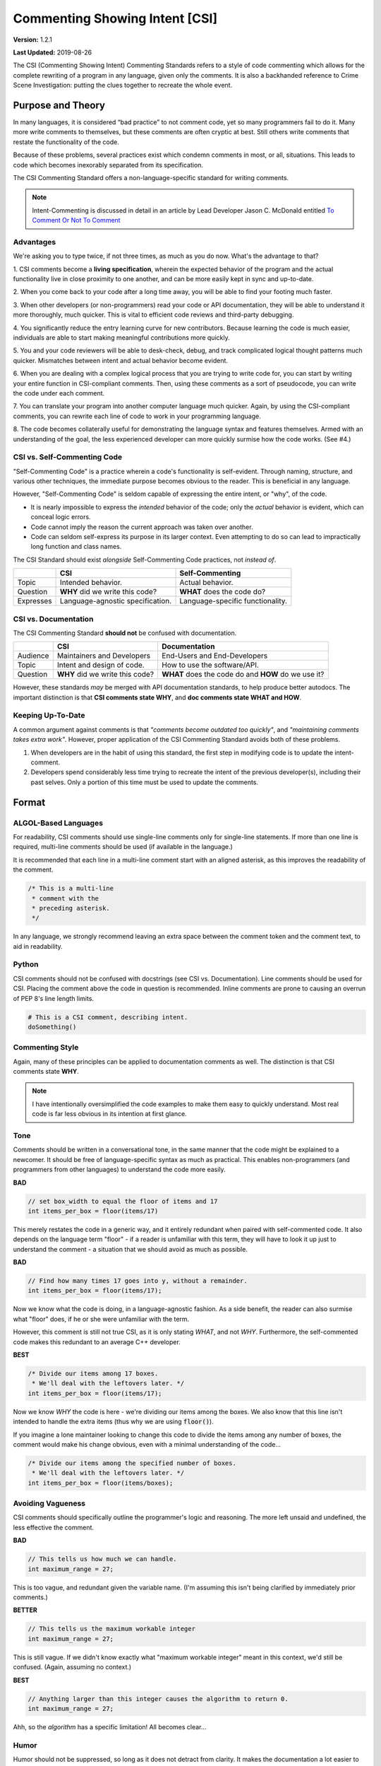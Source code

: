 Commenting Showing Intent [CSI]
#######################################

**Version:** 1.2.1

**Last Updated:** 2019-08-26

The CSI (Commenting Showing Intent) Commenting Standards refers to a
style of code commenting which allows for the complete rewriting of a
program in any language, given only the comments. It is also a backhanded
reference to Crime Scene Investigation: putting the clues together to
recreate the whole event.

Purpose and Theory
=======================================

In many languages, it is considered “bad practice” to not comment code,
yet so many programmers fail to do it. Many more write comments to
themselves, but these comments are often cryptic at best. Still others write
comments that restate the functionality of the code.

Because of these problems, several practices exist which condemn comments in
most, or all, situations. This leads to code which becomes inexorably separated
from its specification.

The CSI Commenting Standard offers a non-language-specific standard
for writing comments.

..  NOTE:: Intent-Commenting is discussed in detail in an article by
    Lead Developer Jason C. McDonald entitled
    `To Comment Or Not To Comment <https://dev.to/codemouse92/to-comment-or-not-to-comment-3f7h>`_

Advantages
---------------------------------------

We're asking you to type twice, if not three times, as much as you do now.
What's the advantage to that?

1. CSI comments become a **living specification**, wherein the expected behavior
of the program and the actual functionality live in close proximity to one
another, and can be more easily kept in sync and up-to-date.

2. When you come back to your code after a long time away, you will be
able to find your footing much faster.

3. When other developers (or non-programmers) read your code or API
documentation, they will be able to understand it more thoroughly,
much quicker. This is vital to efficient code reviews and third-party
debugging.

4. You significantly reduce the entry learning curve for new contributors.
Because learning the code is much easier, individuals are able to start
making meaningful contributions more quickly.

5. You and your code reviewers will be able to desk-check, debug, and track
complicated logical thought patterns much quicker. Mismatches between intent
and actual behavior become evident.

6. When you are dealing with a complex logical process that you are trying
to write code for, you can start by writing your entire function in
CSI-compliant comments. Then, using these comments as a sort of pseudocode,
you can write the code under each comment.

7. You can translate your program into another computer language much quicker.
Again, by using the CSI-compliant comments, you can rewrite each line of
code to work in your programming language.

8. The code becomes collaterally useful for demonstrating the language
syntax and features themselves. Armed with an understanding of the goal, the
less experienced developer can more quickly surmise how the code works.
(See #4.)

CSI vs. Self-Commenting Code
-------------------------------------

"Self-Commenting Code" is a practice wherein a code's functionality is
self-evident. Through naming, structure, and various other techniques,
the immediate purpose becomes obvious to the reader. This is beneficial in
any language.

However, "Self-Commenting Code" is seldom capable of expressing the entire
intent, or "why", of the code.

- It is nearly impossible to express the *intended* behavior of the code;
  only the *actual* behavior is evident, which can conceal logic errors.

- Code cannot imply the reason the current approach was taken over another.

- Code can seldom self-express its purpose in its larger context. Even attempting
  to do so can lead to impractically long function and class names.

The CSI Standard should exist *alongside* Self-Commenting Code practices, not
*instead of*.

+-----------+-------------------+---------------------+
|           | CSI               | Self-Commenting     |
+===========+===================+=====================+
| Topic     | Intended          | Actual behavior.    |
|           | behavior.         |                     |
+-----------+-------------------+---------------------+
| Question  | **WHY** did we    | **WHAT** does the   |
|           | write this code?  | code do?            |
+-----------+-------------------+---------------------+
| Expresses | Language-agnostic | Language-specific   |
|           | specification.    | functionality.      |
+-----------+-------------------+---------------------+

CSI vs. Documentation
--------------------------------------
The CSI Commenting Standard **should not** be confused with documentation.

+----------+-------------------+---------------------+
|          | CSI               | Documentation       |
+==========+===================+=====================+
| Audience | Maintainers and   | End-Users and       |
|          | Developers        | End-Developers      |
+----------+-------------------+---------------------+
| Topic    | Intent and design | How to use the      |
|          | of code.          | software/API.       |
+----------+-------------------+---------------------+
| Question | **WHY** did we    | **WHAT** does the   |
|          | write this code?  | code do and **HOW** |
|          |                   | do we use it?       |
+----------+-------------------+---------------------+

However, these standards *may* be merged with API documentation standards,
to help produce better autodocs. The important distinction is that
**CSI comments state WHY**, and **doc comments state WHAT and HOW**.

Keeping Up-To-Date
----------------------------------------

A common argument against comments is that *"comments become outdated too
quickly"*, and *"maintaining comments takes extra work"*. However, proper
application of the CSI Commenting Standard avoids both of these problems.

1. When developers are in the habit of using this standard, the first step in
   modifying code is to update the intent-comment.

2. Developers spend considerably less time trying to recreate the intent of
   the previous developer(s), including their past selves. Only a portion of
   this time must be used to update the comments.

Format
========================================

ALGOL-Based Languages
---------------------------------------
For readability, CSI comments should use single-line comments only for
single-line statements. If more than one line is required, multi-line
comments should be used (if available in the language.)

It is recommended that each line in a multi-line comment start with an
aligned asterisk, as this improves the readability of the comment.

.. code-block:: c++

    /* This is a multi-line
     * comment with the
     * preceding asterisk.
     */

In any language, we strongly recommend leaving an extra space between the
comment token and the comment text, to aid in readability.

Python
---------------------------------------
CSI comments should not be confused with docstrings (see CSI vs.
Documentation). Line comments should be used for CSI. Placing the
comment above the code in question is recommended. Inline comments
are prone to causing an overrun of PEP 8's line length limits.

.. code-block:: c++

    # This is a CSI comment, describing intent.
    doSomething()

Commenting Style
------------------------------

Again, many of these principles can be applied to documentation comments
as well. The distinction is that CSI comments state **WHY**.

..  NOTE:: I have intentionally oversimplified the code examples to make
    them easy to quickly understand. Most real code is far less obvious
    in its intention at first glance.

Tone
--------------------------------
Comments should be written in a conversational tone, in the same manner that
the code might be explained to a newcomer. It should be free of
language-specific syntax as much as practical. This enables non-programmers
(and programmers from other languages) to understand the code more easily.

**BAD**

.. code-block:: c++

    // set box_width to equal the floor of items and 17
    int items_per_box = floor(items/17)

This merely restates the code in a generic way, and it entirely redundant
when paired with self-commented code. It also depends on the language
term "floor" - if a reader is unfamiliar with this term, they will have
to look it up just to understand the comment - a situation that we should
avoid as much as possible.

**BAD**

.. code-block:: c++

    // Find how many times 17 goes into y, without a remainder.
    int items_per_box = floor(items/17);

Now we know what the code is doing, in a language-agnostic fashion. As a
side benefit, the reader can also surmise what "floor" does, if he or she
were unfamiliar with the term.

However, this comment is still not true CSI, as it is only stating *WHAT*,
and not *WHY*. Furthermore, the self-commented code makes this redundant
to an average C++ developer.

**BEST**

.. code-block:: c++

    /* Divide our items among 17 boxes.
     * We'll deal with the leftovers later. */
    int items_per_box = floor(items/17);

Now we know *WHY* the code is here - we're dividing our items among
the boxes. We also know that this line isn't intended to handle the
extra items (thus why we are using :code:`floor()`).

If you imagine a lone maintainer looking to change this code to divide
the items among any number of boxes, the comment would make his change
obvious, even with a minimal understanding of the code...

.. code-block:: c++

    /* Divide our items among the specified number of boxes.
     * We'll deal with the leftovers later. */
    int items_per_box = floor(items/boxes);

Avoiding Vagueness
-----------------------------------------
CSI comments should specifically outline the programmer's logic and
reasoning. The more left unsaid and undefined, the less effective
the comment.

**BAD**

.. code-block:: c++

    // This tells us how much we can handle.
    int maximum_range = 27;

This is too vague, and redundant given the variable name. (I'm assuming this
isn't being clarified by immediately prior comments.)

**BETTER**

.. code-block:: c++

    // This tells us the maximum workable integer
    int maximum_range = 27;

This is still vague. If we didn't know exactly what "maximum workable integer"
meant in this context, we'd still be confused. (Again, assuming no context.)

**BEST**

.. code-block:: c++

    // Anything larger than this integer causes the algorithm to return 0.
    int maximum_range = 27;

Ahh, so the *algorithm* has a specific limitation! All becomes clear...

Humor
----------------------------------
Humor should not be suppressed, so long as it does not detract from clarity.
It makes the documentation a lot easier to read, because who likes dry
documentation?

The first rule of humor is applicable here, though: don't force it.
If you try to be funny, you won't be. The only point is to not force
yourself to be totally serious.

That said, don't be crass for crass' sake, as it may drive away others,
detracting from the whole point of this standard.

**ACCEPTABLE**

.. code-block:: c++

    /* We return -1 instead of 0 to avoid a
     * math error in the upcoming division. */
    return -1;

**BETTER**

.. code-block:: c++

    /* We return -1 instead of 0 to keep the
     * math gremlins happy in the upcoming division. */
    return -1;

Context
---------------------------------

Context is very useful in comments. Since we're aiming for a conversational
tone, it is okay for one comment to help explain the comment immediately
following. However, we do not want to become too reliant on context, as it
is yet one more thing the reader must keep track of.

The following would be good in a short function.

**EXAMPLE**

.. code-block:: c++

    /* count tracks the number of times the word “Bah”
     * appears in the given text. */

    // We encountered a “Bah”, increment the count.

    // Return the count.

The following would be better in a very large function.

**EXAMPLE**

.. code-block:: c++

    /* count tracks the number of times the word “Bah”
     * appears in the given text.
     */

    // We encountered a “Bah”, increment the count.

    // Return the count of “Bah” instances.

Length
--------------------------------

Obviously, the above practices will result in longer comments. This isn't a
bad thing, as it seriously increases the code's readability, and speeds up
debugging. Appropriate brevity comes with practice.

Bear this in mind: a single comment should state the **purpose** of a line or
block of code in plain English.

**ACCEPTABLE**

.. code-block:: c++

    /* Search through the list of integers we got from the user
     * and find the number of integers that are divisible by
     * both 5 and 7. Then, return the sum of those numbers. */
    int sum = 0;
    for(int i = 0; i < len; ++i)
    {
        if( !(nums[i]%5) && !(nums[i]%7) )
        {
            sum += nums[i];
        }
    }
    return sum;

This attempts to pack entirely too much information into one comment,
which slows us down. We now have to stop and determine what
:code:`sum += nums[i]` is doing, based on the big comment. It is also
lengthier than it needs to be.

**BEST**

.. code-block:: c++

    // Store the running sum.
    int sum = 0;

    // Search through the list of integers...
    for(int i = 0; i < len; ++i)
    {
    	// If the number is divisible by both 5 and 7...
    	if( !(nums[i]%5) && !(nums[i]%7) )
    	{
    		// Add it to our sum.
    		sum += nums[i];
    	}
    }

    // Return the final sum.
    return sum;

By spreading out the comments, we can see the intention behind each
piece of code. :code:`sums += nums[i]` is obviously adding the number
we found to our running sum.

Spreading out comments also helps to ensure they are kept up-to-date. One of
the reasons programmers neglect to update comments is that they are not
in the immediate vicinity of their other changes.

Frequency and Necessity
-------------------------------------

The core standard is this: **comment everything at first**. Each logical step
should have an explanation. Yes, it doubles the size of your document, but you
(and other people) will be able to better read the code and documentation
later.

In a nutshell, aim to comment more lines of code, not to pack more into
one comment.

There may be a rare occasion where a line of code is so entirely obvious and
ordinary, a CSI comment would be redundant. However, before drawing this
conclusion in a given instance, ask yourself whether someone entirely
unfamiliar with the syntax and program would immediately know what the
*intent* was.

**OBVIOUS**

.. code-block:: python

    # Greet the user.
    print(welcome_message + username + ".")

This line of Python code is so obvious, we could choose to omit the comment
and still be CSI-compliant.

**MOSTLY-OBVIOUS**

.. code-block:: python

    # Display the status or error code from the rendering engine.
    print(get_status(render_engine))

This line is a little harder to parse, unless you know that our theoretical
function :code:`get_status()` queries the object's status, and returns it as
a string. Even if we surmised that much, we might not know that error codes
are returned here as well (perhaps we're looking for that line!)

**NON-OBVIOUS**

.. code-block:: python

    # Display the result of the final step of calculation.
    print(str(foo%bar*baz))

We need the comment here to specify that we are actually completing the last
step of a calculation within our print statement.

Trimming Contents
----------------------------------

Commenting WHY instead of WHAT can be difficult, especially when you're familiar
with the code. It may be tempting to write vague comments, or even remove them,
as you work.

However, the purpose of the CSI standard is to inform the programmer who is
*not* presently familiar with the code. Therefore, we recommend the following:

1. Comment every logical statement while working. No exceptions!

2. Have someone unfamiliar with the code review the comments and suggest
   improvements. You may be able to do this yourself, if you leave the comments
   AND code alone for a couple of weeks first.

3. Using the insight from Step 2, rewrite WHAT comments to WHY, and eliminate
   entirely unnecessary comments.

Types of Comments
==================================

Declarations
----------------------------------
CSI-compliant source code should specify the purpose and intent of
variables and functions. As previously mentioned this can be merged with
documentation standards, especially because the resulting autodocs will
be far more usable.

..  NOTE:: If the name of a variable or function fully explains its intent,
    you may omit the comment as your documentation standard permits.

In these examples, we'll demonstrate combining CSI with a Doxygen-compatible
doc comment. To that aim, the comments below contain the names of the items
in question, in anticipation of the resultant autodocs.

**VARIABLE/CONSTANT**

.. code-block:: c++

    /** The SILVER_INTEREST_RATE constant stores the
     * monthly interest rate for Silver savings accounts.
     */
    const int SILVER_INTEREST_RATE = 1.06;

Preceding a variable or constant (especially the latter), we should state
its intent - its purpose for existing. While a good variable or constant name
tells us **what it is**, the comment should state **why it exists**.

**FUNCTION**

.. code-block:: c++

    /** The countBah function determines how many times
     * “BAH” appears in a given string.
     * \param the string to count "bah" in.
     * \return the number of times "bah" appeared.
     */
    int countBah(string inputText);

Immediately preceding a function declaration, its purpose should be stated, as
well as the purpose of the input values, in plain English.

Special Comments
--------------------------------

Using :code:`TODO`, :code:`NOTE`, and :code:`FIXME` comments is common practice in
many languages, and many tools exist that generate lists from these.
The CSI standard recommends that these types of comments be used, and
follow the same tone as other comments when possible.
::

    // TODO: Expand the whatchamacallit to make whozits.
    // NOTE: Is there a faster way to produce thingamabobs?
    // FIXME: This math always seems to produce the result "2".

Entry Points
------------------------------

Major features should have entry points, which indicate where one should start
reading the code if they want to follow the entire call stack for a particular
function or feature. For example, if a game engine has a long process for
generating an animated character on the screen, the beginning of this process
- such as the function that initializes it - should have the comment...

.. code-block:: c++

    // ENTRY: Generate Animated Character

From this comment, the reader can follow each class, object, and function
through to the end to see the entire process.

In order for this to work, the call stack commenting should not have any
"gaps" (such as a virtual function) that do not have some comment to
indicate where the call stack continues in the code.

Entry points are not always practical, but where they are used, it will be
much easier for a developer who is unfamiliar with the code to find "where
to start".

Commenting Out Code
-------------------------------

It can be very easy to confuse a regular comment and commented out code.
There are two ways to clarify this action.

**EXPLANATION METHOD**

.. code-block:: c++

    // It would seem that float is better for this task.
    //int foo = 187;
    float foo = 187;

    // Just testing if we really need this function call at all.
    //refreshEverything();

Here, we add a preceding comment to explain why the code was commented out.
The benefit to this is that it helps you and other programmers recognize
and follow changes in program logic.

This method is ideal in languages where double-commenting (below) is
not possible.

**DOUBLE COMMENT METHOD**

.. code-block:: c++

    ////refreshEverything();

We can “double-comment” out the code. This is probably ideal in situations
where the commenting-out is temporary, and you don't want to have to write
an explanation.

**COMBINATION METHOD**

.. code-block:: c++

    // Just testing if we really need this function call at all.
    ////refreshEverything();

By combining the two methods, you can see what code was commented out,
while stating the reasons behind it.

This method is ideal in languages where double-commenting is possible.

**In any case, you should ultimately aim to remove commented-out code as
soon as possible.**

Top of Document
------------------------------

On the top of the document, the programmer should ideally list the project name
and version, module/class name and description, date last updated,
and authors (optionally). This may be adjusted to comply with documentation
needs and individual standards.

.. code-block:: c++

    /* Dohickey Class [Some Epic Project]
     * Version: 1.0
     *
     * This performs jazz on input data to produce whatzit.
     *
     * Last Updated: November 25, 2014
     * Author: Bob D. Example
     */


Immediately following in a separate multi-line comment, include copyright
and licensing terms. Because many licenses are extremely long, placing the
license comment separate from the main top-of-document comment allows for
the license to be collapsed in most code-folding-capable IDEs.

.. code-block:: c++

    /* LICENSE
     * Copyright (C) My Really Cool Software Company.
     * Licensing yada yada goes here.
     */
